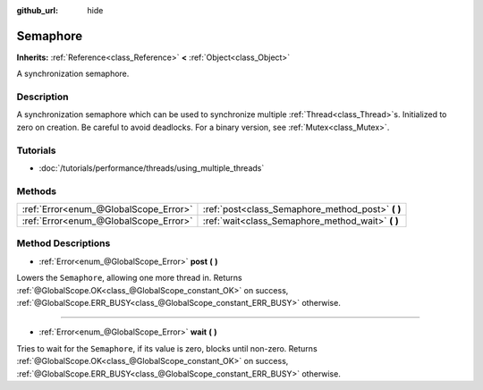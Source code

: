 :github_url: hide

.. Generated automatically by RebelEngine/tools/scripts/rst_from_xml.py
.. DO NOT EDIT THIS FILE, but the Semaphore.xml source instead.
.. The source is found in docs or modules/<name>/docs.

.. _class_Semaphore:

Semaphore
=========

**Inherits:** :ref:`Reference<class_Reference>` **<** :ref:`Object<class_Object>`

A synchronization semaphore.

Description
-----------

A synchronization semaphore which can be used to synchronize multiple :ref:`Thread<class_Thread>`\ s. Initialized to zero on creation. Be careful to avoid deadlocks. For a binary version, see :ref:`Mutex<class_Mutex>`.

Tutorials
---------

- :doc:`/tutorials/performance/threads/using_multiple_threads`

Methods
-------

+---------------------------------------+------------------------------------------------------+
| :ref:`Error<enum_@GlobalScope_Error>` | :ref:`post<class_Semaphore_method_post>` **(** **)** |
+---------------------------------------+------------------------------------------------------+
| :ref:`Error<enum_@GlobalScope_Error>` | :ref:`wait<class_Semaphore_method_wait>` **(** **)** |
+---------------------------------------+------------------------------------------------------+

Method Descriptions
-------------------

.. _class_Semaphore_method_post:

- :ref:`Error<enum_@GlobalScope_Error>` **post** **(** **)**

Lowers the ``Semaphore``, allowing one more thread in. Returns :ref:`@GlobalScope.OK<class_@GlobalScope_constant_OK>` on success, :ref:`@GlobalScope.ERR_BUSY<class_@GlobalScope_constant_ERR_BUSY>` otherwise.

----

.. _class_Semaphore_method_wait:

- :ref:`Error<enum_@GlobalScope_Error>` **wait** **(** **)**

Tries to wait for the ``Semaphore``, if its value is zero, blocks until non-zero. Returns :ref:`@GlobalScope.OK<class_@GlobalScope_constant_OK>` on success, :ref:`@GlobalScope.ERR_BUSY<class_@GlobalScope_constant_ERR_BUSY>` otherwise.

.. |virtual| replace:: :abbr:`virtual (This method should typically be overridden by the user to have any effect.)`
.. |const| replace:: :abbr:`const (This method has no side effects. It doesn't modify any of the instance's member variables.)`
.. |vararg| replace:: :abbr:`vararg (This method accepts any number of arguments after the ones described here.)`
